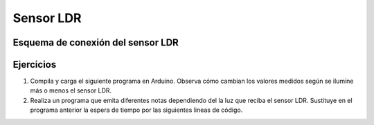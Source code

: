 ﻿
Sensor LDR
==========
.. ¿Qué es?. Foto. Video


Esquema de conexión del sensor LDR
----------------------------------

.. image:: _images/img-0041.jpg
   :align: center
   :width: 400px
   :alt: Esquema de cableado del sensor LDR


Ejercicios
----------

1. Compila y carga el siguiente programa en Arduino.
   Observa cómo cambian los valores medidos según se ilumine
   más o menos el sensor LDR.

   .. code-block:: Arduino
      :linenos:

      //
      // Sensor LDR
      //
      #include <Picuino.h>

      // Inicia Arduino
      void setup() {
         pio.begin();
         Serial.begin(19200);  // Inicializa el puerto serie
      }

      // Bucle principal
      void loop() {
         // Lee la señal producida por el sensor LDR
         int ldr = analogRead(A1);

         // Muestra la señal por pantalla
         pio.dispWrite(ldr);
         Serial.print("LDR = ");
         Serial.println(ldr);

         // Espera medio segundo
         delay(500);
      }

2. Realiza un programa que emita diferentes notas dependiendo
   del la luz que reciba el sensor LDR.
   Sustituye en el programa anterior la espera de tiempo por las
   siguientes lineas de código.

   .. code-block:: Arduino
      :linenos:

      // Theremin con sensor LDR
      pio.buzzTone(500 + ldr*2);
      delay(64);
      pio.buzzTone(0);
      delay(128);

